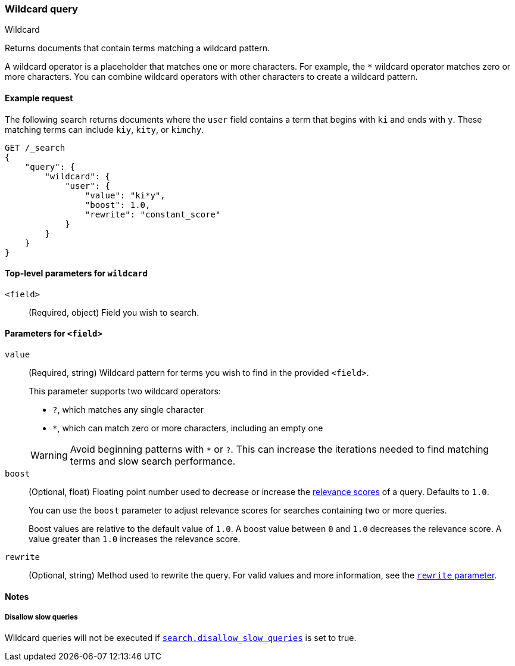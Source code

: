 [[query-dsl-wildcard-query]]
=== Wildcard query
++++
<titleabbrev>Wildcard</titleabbrev>
++++

Returns documents that contain terms matching a wildcard pattern.

A wildcard operator is a placeholder that matches one or more characters. For
example, the `*` wildcard operator matches zero or more characters. You can
combine wildcard operators with other characters to create a wildcard pattern.

[[wildcard-query-ex-request]]
==== Example request

The following search returns documents where the `user` field contains a term
that begins with `ki` and ends with `y`. These matching terms can include `kiy`,
`kity`, or `kimchy`.

[source,console]
----
GET /_search
{
    "query": {
        "wildcard": {
            "user": {
                "value": "ki*y",
                "boost": 1.0,
                "rewrite": "constant_score"
            }
        }
    }
}
----

[[wildcard-top-level-params]]
==== Top-level parameters for `wildcard`
`<field>`::
(Required, object) Field you wish to search.

[[wildcard-query-field-params]]
==== Parameters for `<field>`
`value`::
(Required, string) Wildcard pattern for terms you wish to find in the provided
`<field>`.
+
--
This parameter supports two wildcard operators:

* `?`, which matches any single character
* `*`, which can match zero or more characters, including an empty one

WARNING: Avoid beginning patterns with `*` or `?`. This can increase
the iterations needed to find matching terms and slow search performance.
-- 

`boost`::
(Optional, float) Floating point number used to decrease or increase the
<<relevance-scores,relevance scores>> of a query. Defaults to `1.0`.
+
You can use the `boost` parameter to adjust relevance scores for searches
containing two or more queries.
+
Boost values are relative to the default value of `1.0`. A boost value between
`0` and `1.0` decreases the relevance score. A value greater than `1.0`
increases the relevance score.

`rewrite`::
(Optional, string) Method used to rewrite the query. For valid values and more information, see the
<<query-dsl-multi-term-rewrite, `rewrite` parameter>>.

==== Notes
===== Disallow slow queries
Wildcard queries will not be executed if <<query-dsl-disallow-slow, `search.disallow_slow_queries`>>
is set to true.

